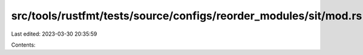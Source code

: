 src/tools/rustfmt/tests/source/configs/reorder_modules/sit/mod.rs
=================================================================

Last edited: 2023-03-30 20:35:59

Contents:

.. code-block:: rs

    


